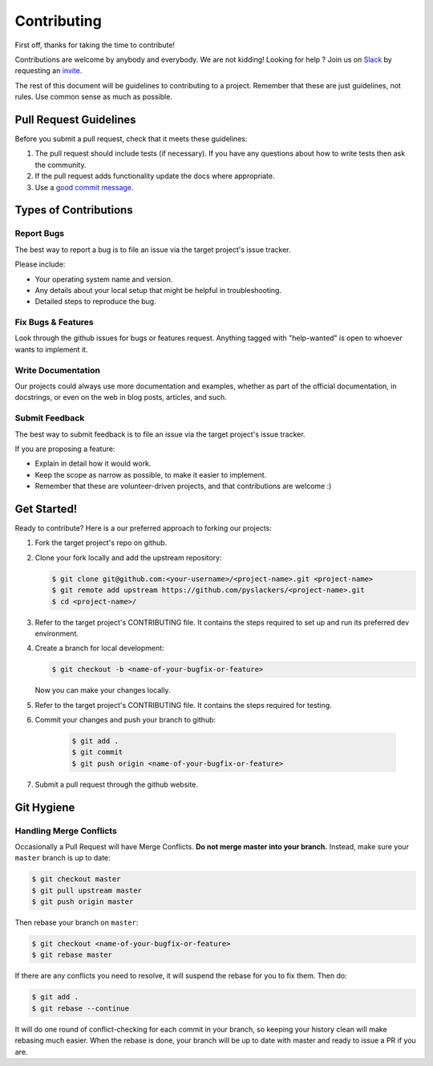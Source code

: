 ============
Contributing
============

First off, thanks for taking the time to contribute!

Contributions are welcome by anybody and everybody. We are not kidding! Looking for help ? Join us on `Slack`_ by requesting an `invite`_.

The rest of this document will be guidelines to contributing to a project. Remember that these are just guidelines, not rules. Use common sense as much as possible.

.. _invite: http://pyslackers.com/
.. _Slack: https://pythondev.slack.com/

Pull Request Guidelines
-----------------------

Before you submit a pull request, check that it meets these guidelines:

1. The pull request should include tests (if necessary). If you have any questions about how to write tests then ask the community.
2. If the pull request adds functionality update the docs where appropriate.
3. Use a `good commit message`_.

.. _good commit message: https://github.com/spring-projects/spring-framework/blob/30bce7/CONTRIBUTING.md#format-commit-messages

Types of Contributions
----------------------

Report Bugs
^^^^^^^^^^^

The best way to report a bug is to file an issue via the target project's issue tracker.

Please include:

* Your operating system name and version.
* Any details about your local setup that might be helpful in troubleshooting.
* Detailed steps to reproduce the bug.

Fix Bugs & Features
^^^^^^^^^^^^^^^^^^^

Look through the github issues for bugs or features request.
Anything tagged with "help-wanted" is open to whoever wants to implement it.

Write Documentation
^^^^^^^^^^^^^^^^^^^

Our projects could always use more documentation and examples, whether as part of the
official documentation, in docstrings, or even on the web in blog posts, articles, and such.

Submit Feedback
^^^^^^^^^^^^^^^

The best way to submit feedback is to file an issue via the target project's issue tracker.

If you are proposing a feature:

* Explain in detail how it would work.
* Keep the scope as narrow as possible, to make it easier to implement.
* Remember that these are volunteer-driven projects, and that contributions are welcome :)

Get Started!
------------

Ready to contribute? Here is a our preferred approach to forking our projects:

1. Fork the target project's repo on github.
2. Clone your fork locally and add the upstream repository:

   .. code-block:: console

        $ git clone git@github.com:<your-username>/<project-name>.git <project-name>
        $ git remote add upstream https://github.com/pyslackers/<project-name>.git
        $ cd <project-name>/

3. Refer to the target project's CONTRIBUTING file. It contains the steps required to set up and run its preferred dev environment.

4. Create a branch for local development:

   .. code-block:: console

        $ git checkout -b <name-of-your-bugfix-or-feature>

   Now you can make your changes locally.

5. Refer to the target project's CONTRIBUTING file. It contains the steps required for testing.

6. Commit your changes and push your branch to github:

    .. code-block:: console

        $ git add .
        $ git commit
        $ git push origin <name-of-your-bugfix-or-feature>

7. Submit a pull request through the github website.

Git Hygiene
-----------

Handling Merge Conflicts
^^^^^^^^^^^^^^^^^^^^^^^^

Occasionally a Pull Request will have Merge Conflicts. **Do not merge master into your branch.** Instead, make sure your ``master`` branch is up to date:

.. code-block:: console

    $ git checkout master
    $ git pull upstream master
    $ git push origin master

Then rebase your branch on ``master``:

.. code-block:: console

    $ git checkout <name-of-your-bugfix-or-feature>
    $ git rebase master

If there are any conflicts you need to resolve, it will suspend the rebase for you to fix them. Then do:

.. code-block:: console

    $ git add .
    $ git rebase --continue

It will do one round of conflict-checking for each commit in your branch, so keeping your history clean will make rebasing much easier. When the rebase is done, your branch will be up to date with master and ready to issue a PR if you are.
